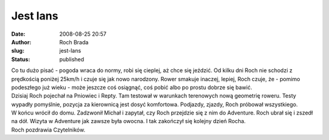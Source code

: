 Jest lans
#########
:date: 2008-08-25 20:57
:author: Roch Brada
:slug: jest-lans
:status: published

| Co tu dużo pisać - pogoda wraca do normy, robi się cieplej, aż chce się jeździć. Od kilku dni Roch nie schodzi z prędkością poniżej 25km/h i czuje się jak nowo narodzony. Rower smakuje inaczej, lepiej, Roch czuje, że - pomimo podeszłego już wieku - może jeszcze coś osiągnąć, coś pobić albo po prostu dobrze się bawić.
| Dzisiaj Roch pojechał na Pniowiec i Repty. Tam testował w warunkach terenowych nową geometrię roweru. Testy wypadły pomyślnie, pozycja za kierownicą jest dosyć komfortowa. Podjazdy, zjazdy, Roch próbował wszystkiego.
| W końcu wrócił do domu. Zadzwonił Michał i zapytał, czy Roch przejdzie się z nim do Adventure. Roch ubrał się i zszedł na dół. Wizyta w Adventure jak zawsze była owocna. I tak zakończył się kolejny dzień Rocha.
| Roch pozdrawia Czytelników.

